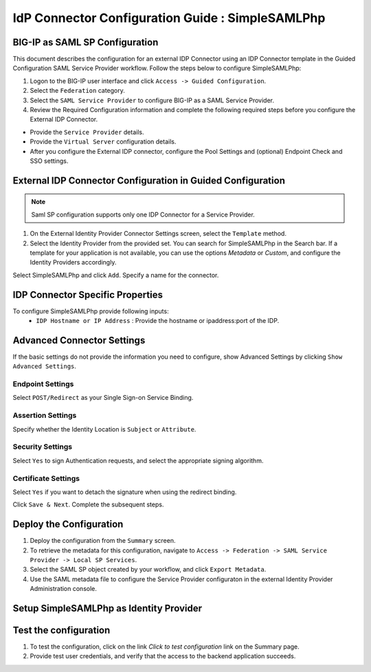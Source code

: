 ========================================================================
IdP Connector Configuration Guide : SimpleSAMLPhp
========================================================================

BIG-IP as SAML SP Configuration
-------------------------------
This document describes the configuration for an external IDP Connector using an IDP Connector template in the Guided Configuration SAML Service Provider workflow. Follow the steps below to configure SimpleSAMLPhp:

#. Logon to the BIG-IP user interface and click ``Access -> Guided Configuration``.
#. Select the ``Federation`` category.
#. Select the ``SAML Service Provider`` to configure BIG-IP as a SAML Service Provider.
#. Review the Required Configuration information and complete the following required steps before you configure the External IDP Connector.

- Provide the ``Service Provider`` details.
- Provide the ``Virtual Server`` configuration details.
- After you configure the External IDP connector, configure the Pool Settings and (optional) Endpoint Check and SSO settings.

External IDP Connector Configuration in Guided Configuration
------------------------------------------------------------

.. note::  Saml SP configuration supports only one IDP Connector for a Service Provider.

#. On the External Identity Provider Connector Settings screen, select the ``Template``  method.
#. Select the Identity Provider from the provided set. You can search for SimpleSAMLPhp in the Search bar. If a template for your application is not available, you can use the options *Metadata* or *Custom*, and configure the Identity Providers accordingly.

Select SimpleSAMLPhp and click ``Add``. Specify a name for the connector.

IDP Connector Specific Properties
---------------------------------

To configure SimpleSAMLPhp provide following inputs:
	- ``IDP Hostname or IP Address`` : Provide the hostname or ipaddress:port of the IDP.

Advanced Connector Settings
---------------------------

If the basic settings do not provide the information you need to configure, show Advanced Settings by clicking ``Show Advanced Settings``.

Endpoint Settings
~~~~~~~~~~~~~~~~~

Select ``POST/Redirect``  as your Single Sign-on Service Binding.

Assertion Settings
~~~~~~~~~~~~~~~~~~

Specify whether the Identity Location is ``Subject`` or ``Attribute``.

Security Settings
~~~~~~~~~~~~~~~~~

Select ``Yes`` to sign Authentication requests, and select the appropriate signing algorithm.

Certificate Settings
~~~~~~~~~~~~~~~~~~~~

Select ``Yes``  if you want to detach the signature when using the redirect binding.

Click ``Save & Next``. Complete the subsequent steps.

Deploy the Configuration
------------------------

#. Deploy the configuration from the ``Summary`` screen.
#. To retrieve the metadata for this configuration, navigate to ``Access -> Federation -> SAML Service Provider -> Local SP Services``.
#. Select the SAML SP object created by your workflow, and click ``Export Metadata``.
#. Use the SAML metadata file to configure the Service Provider configuraton in the external Identity Provider Administration console.

Setup SimpleSAMLPhp as Identity Provider
-------------------------------------------------------------


Test the configuration
----------------------

#. To test the configuration, click on the link *Click to test configuration* link on the Summary page.
#. Provide test user credentials, and verify that the access to the backend application succeeds.
